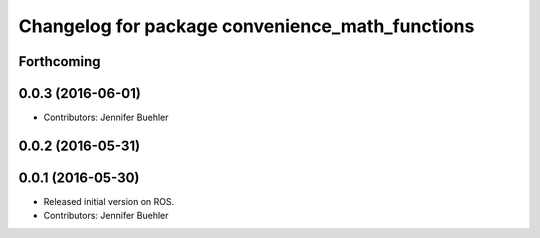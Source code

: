^^^^^^^^^^^^^^^^^^^^^^^^^^^^^^^^^^^^^^^^^^^^^^^^
Changelog for package convenience_math_functions
^^^^^^^^^^^^^^^^^^^^^^^^^^^^^^^^^^^^^^^^^^^^^^^^

Forthcoming
-----------

0.0.3 (2016-06-01)
------------------
* Contributors: Jennifer Buehler

0.0.2 (2016-05-31)
------------------

0.0.1 (2016-05-30)
------------------
* Released initial version on ROS. 
* Contributors: Jennifer Buehler
